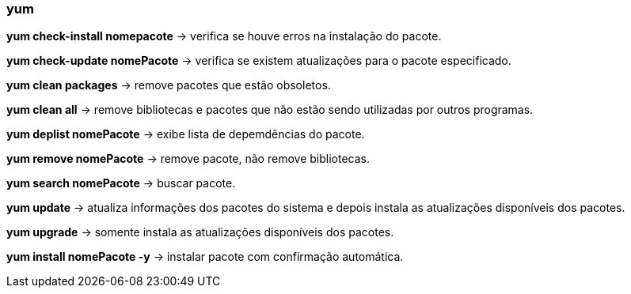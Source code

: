 === yum

*yum check-install nomepacote* -> verifica se houve erros na instalação do pacote.

*yum check-update nomePacote* -> verifica se existem atualizações para o pacote especificado.

*yum clean packages* -> remove pacotes que estão obsoletos.


*yum clean all* -> remove bibliotecas e pacotes que não estão sendo utilizadas por outros programas.

*yum deplist nomePacote* -> exibe lista de depemdências do pacote.

*yum remove nomePacote* -> remove pacote, não remove bibliotecas.

*yum search nomePacote* -> buscar pacote.

*yum update* -> atualiza informações dos pacotes do sistema e depois instala as atualizações disponíveis dos pacotes.

*yum upgrade* -> somente instala as atualizações disponíveis dos pacotes.

*yum install nomePacote -y* -> instalar pacote com confirmação automática.